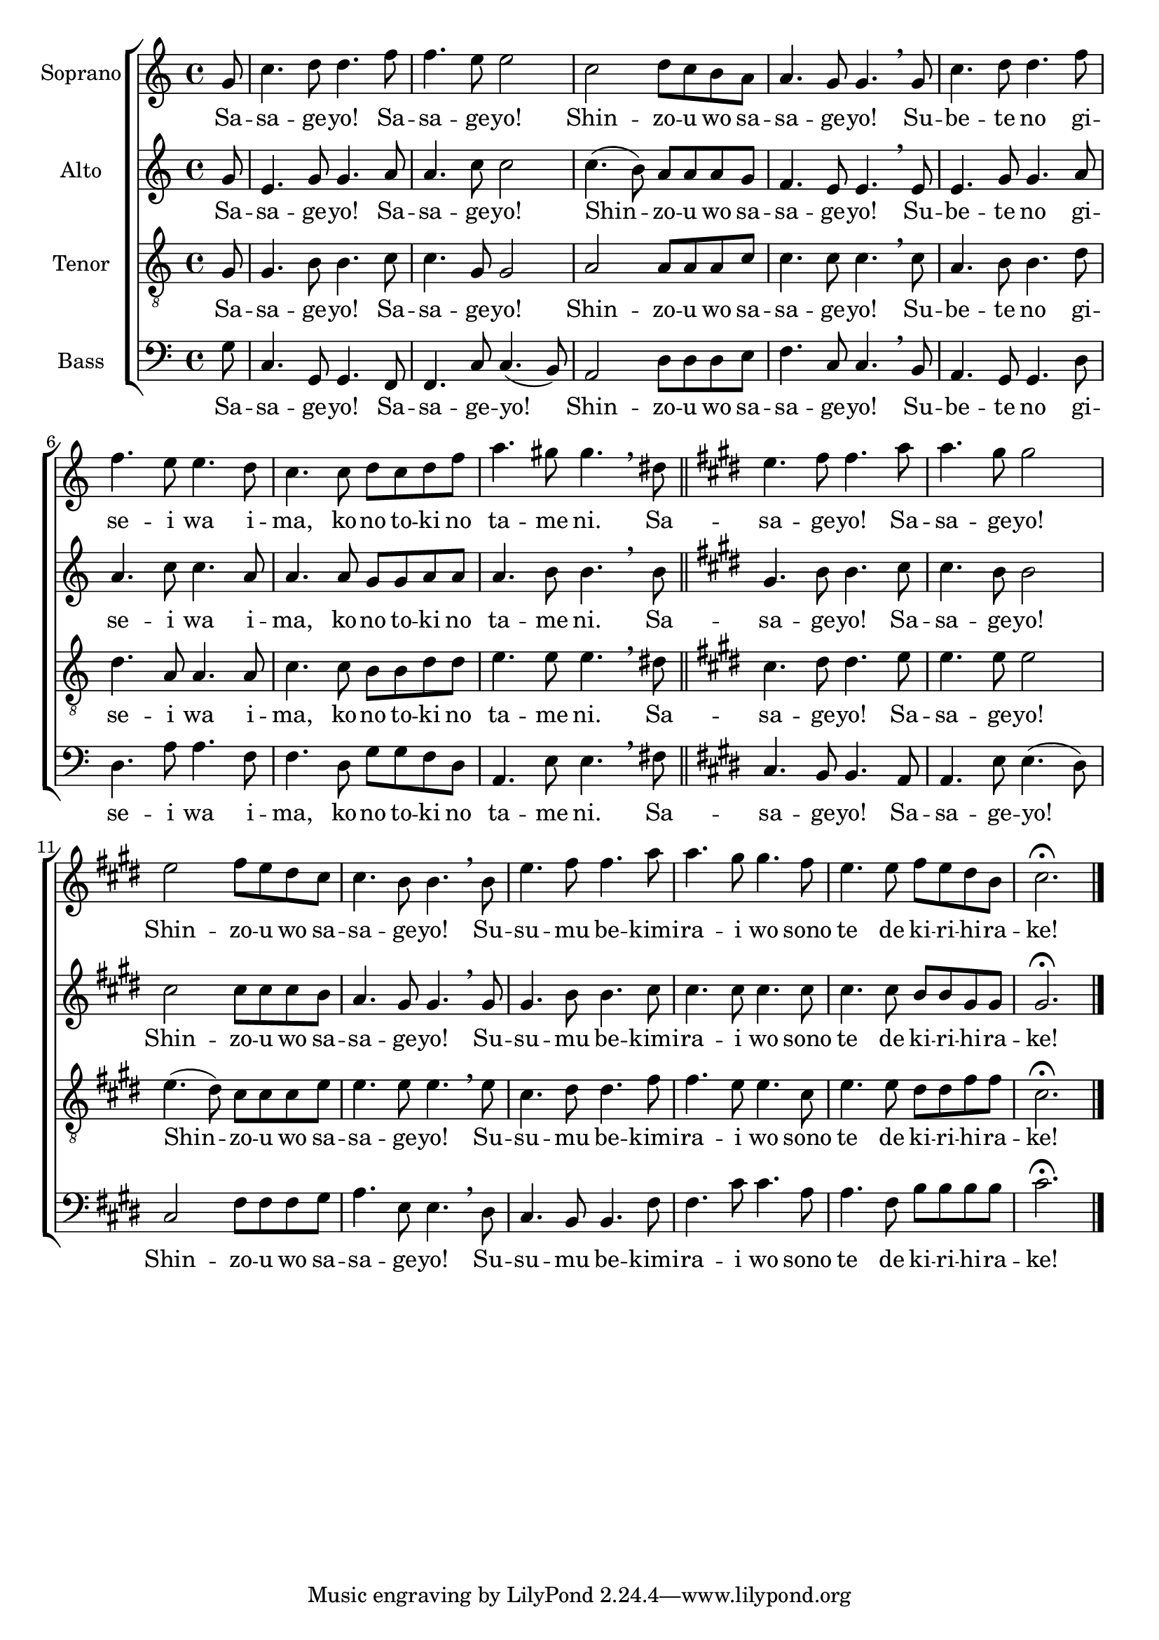 \version "2.18.2"

sopNotesSasa = \relative c'' {

\partial 8

g8 c4. d8 d4.
%{f8 f4. e8 e2

c2 d8 c b
a8 a4. g8 g4. \breathe

    g8 c4. d8 d4.
    f8 f4. e8 e4.
    
    d8 c4. c8 d c b a
    a4. b8 gis4. \breathe
    
b8 c4. d8 d4.%}
f8 f4. e8 e2

c2 d8 c b
a8 a4. g8 g4. \breathe

    g8 c4. d8 d4.
    f8 f4. e8 e4.
    
    d8 c4. c8 d c d f
    a4. gis8 gis4. \breathe
    
dis8 \bar "||" \key e \major e4. fis8 fis4.
a8 a4. gis8 gis2

e2 fis8 e dis cis
cis4. b8 b4. \breathe

    b8 e4. fis8 fis4.
    a8 a4. gis8 gis4.
    
    fis8 e4. e8 fis e dis b
    cis2.\fermata

\bar "|."

}

altNotesSasa = \relative c'' {

g8 e4. g8 g4.
%{a8 a4. c8 c2

c4.( b8) a a a
g f4. e8 e4. \breathe

    e8 e4. g8 g4.
    a8 a4. c8 c4.
    
    a8 a4. a8 g8 g g f
    e4. e8 e4. \breathe

f8 e4. g8 g4.%}
a8 a4. c8 c2

c4.( b8) a a a
g f4. e8 e4. \breathe

    e8 e4. g8 g4.
    a8 a4. c8 c4.
    
    a8 a4. a8 g g a a
    a4. b8 b4. \breathe

b8 \key e \major gis4. b8 b4.
cis8 cis4. b8 b2

cis2 cis8 cis cis b
a4. gis8 gis4. \breathe

    gis8 gis4. b8 b4.
    cis8 cis4. cis8 cis4.
    cis8 cis4. cis8 b b gis gis
    gis2.\fermata

}

tenNotesSasa = \relative c' {
  
g8 g4. b8 b4.
%{c8 c4. g8 g2

a a8 a a
c c4. c8 c4. \breathe

    c8 a4. b8 b4.
    d8 d4. a8 a4.

    a8 c4. c8 b4 d
    c4. b8 b4. \breathe
    
b8 g4. b8 b4.%}
c8 c4. g8 g2

a a8 a a
c c4. c8 c4. \breathe

    c8 a4. b8 b4.
    d8 d4. a8 a4.

    a8 c4. c8 b b d d
    e4. e8 e4. \breathe
    
dis8 \key e \major cis4. dis8 dis4.
e8 e4. e8 e2

e4.( dis8) cis cis cis e
e4. e8 e4. \breathe

    e8 cis4. dis8 dis4.
    fis8 fis4. e8 e4.
    
    cis8 e4. e8 dis dis fis fis
    cis2.\fermata

}

basNotesSasa = \relative c' {

g8 c,4. g8 g4.
%{f8 f4. c'8 c4.( b8)

a2 d8 d d
e f4. c8 c4. \breathe

    b8 a4. g8 g4.
    d'8 d4. a'8 a4.
    
    f8 f4. d8 g4 g
    a4. e8 e4. \breathe

d8 c4. g8 g4. %}
f8 f4. c'8 c4.( b8)

a2 d8 d d
e f4. c8 c4. \breathe

    b8 a4. g8 g4.
    d'8 d4. a'8 a4.

    f8 f4. d8 g g f d
    a4. e'8 e4. \breathe
    
fis8 \key e \major cis4. b8 b4.
a8 a4. e'8 e4.( dis8)

cis2 fis8 fis fis
gis a4. e8 e4. \breathe

    dis8 cis4. b8 b4.
    fis'8 fis4. cis'8 cis4.
    
    a8 a4. fis8 b b b b
    cis2.\fermata

}

lyricsAsasa = \lyricmode {
  
Sa -- sa -- ge -- yo! Sa -- sa -- ge -- yo!
Shin -- zo -- u wo sa -- sa -- ge -- yo!
Su -- be -- te no gi -- se -- i wa
i -- ma, ko -- no to -- ki no ta -- me ni.
Sa -- sa -- ge -- yo! Sa -- sa -- ge -- yo!
Shin -- zo -- u wo sa -- sa -- ge -- yo!
Su -- su -- mu be -- kimi -- ra -- i wo
sono te de ki -- ri -- hi -- ra -- ke!

}

\score {
  <<
    \new ChoirStaff <<
      \new Voice = Sop { 
        \set Staff.instrumentName = "Soprano"
        \sopNotesSasa }
        \new Lyrics \lyricsto "Sop" \lyricsAsasa
      \new Voice = Alt {
        \set Staff.instrumentName = "Alto"
        \altNotesSasa }
        \new Lyrics \lyricsto "Alt" \lyricsAsasa
      \new Voice = Ten {
        \set Staff.instrumentName = "Tenor"
        \clef "treble_8"
        \tenNotesSasa }
        \new Lyrics \lyricsto "Ten" \lyricsAsasa
      \new Voice = Bas {
        \set Staff.instrumentName = "Bass"
        \clef bass
        \basNotesSasa }
        \new Lyrics \lyricsto "Bas" \lyricsAsasa
    >>
  >>

  
  \header {
    subtitle = "Shinzou wo Sasageyo!"
    subsubtitle = "Shingeki no Kyojin Season 2 OP"
  }
  

  \layout { }

}
